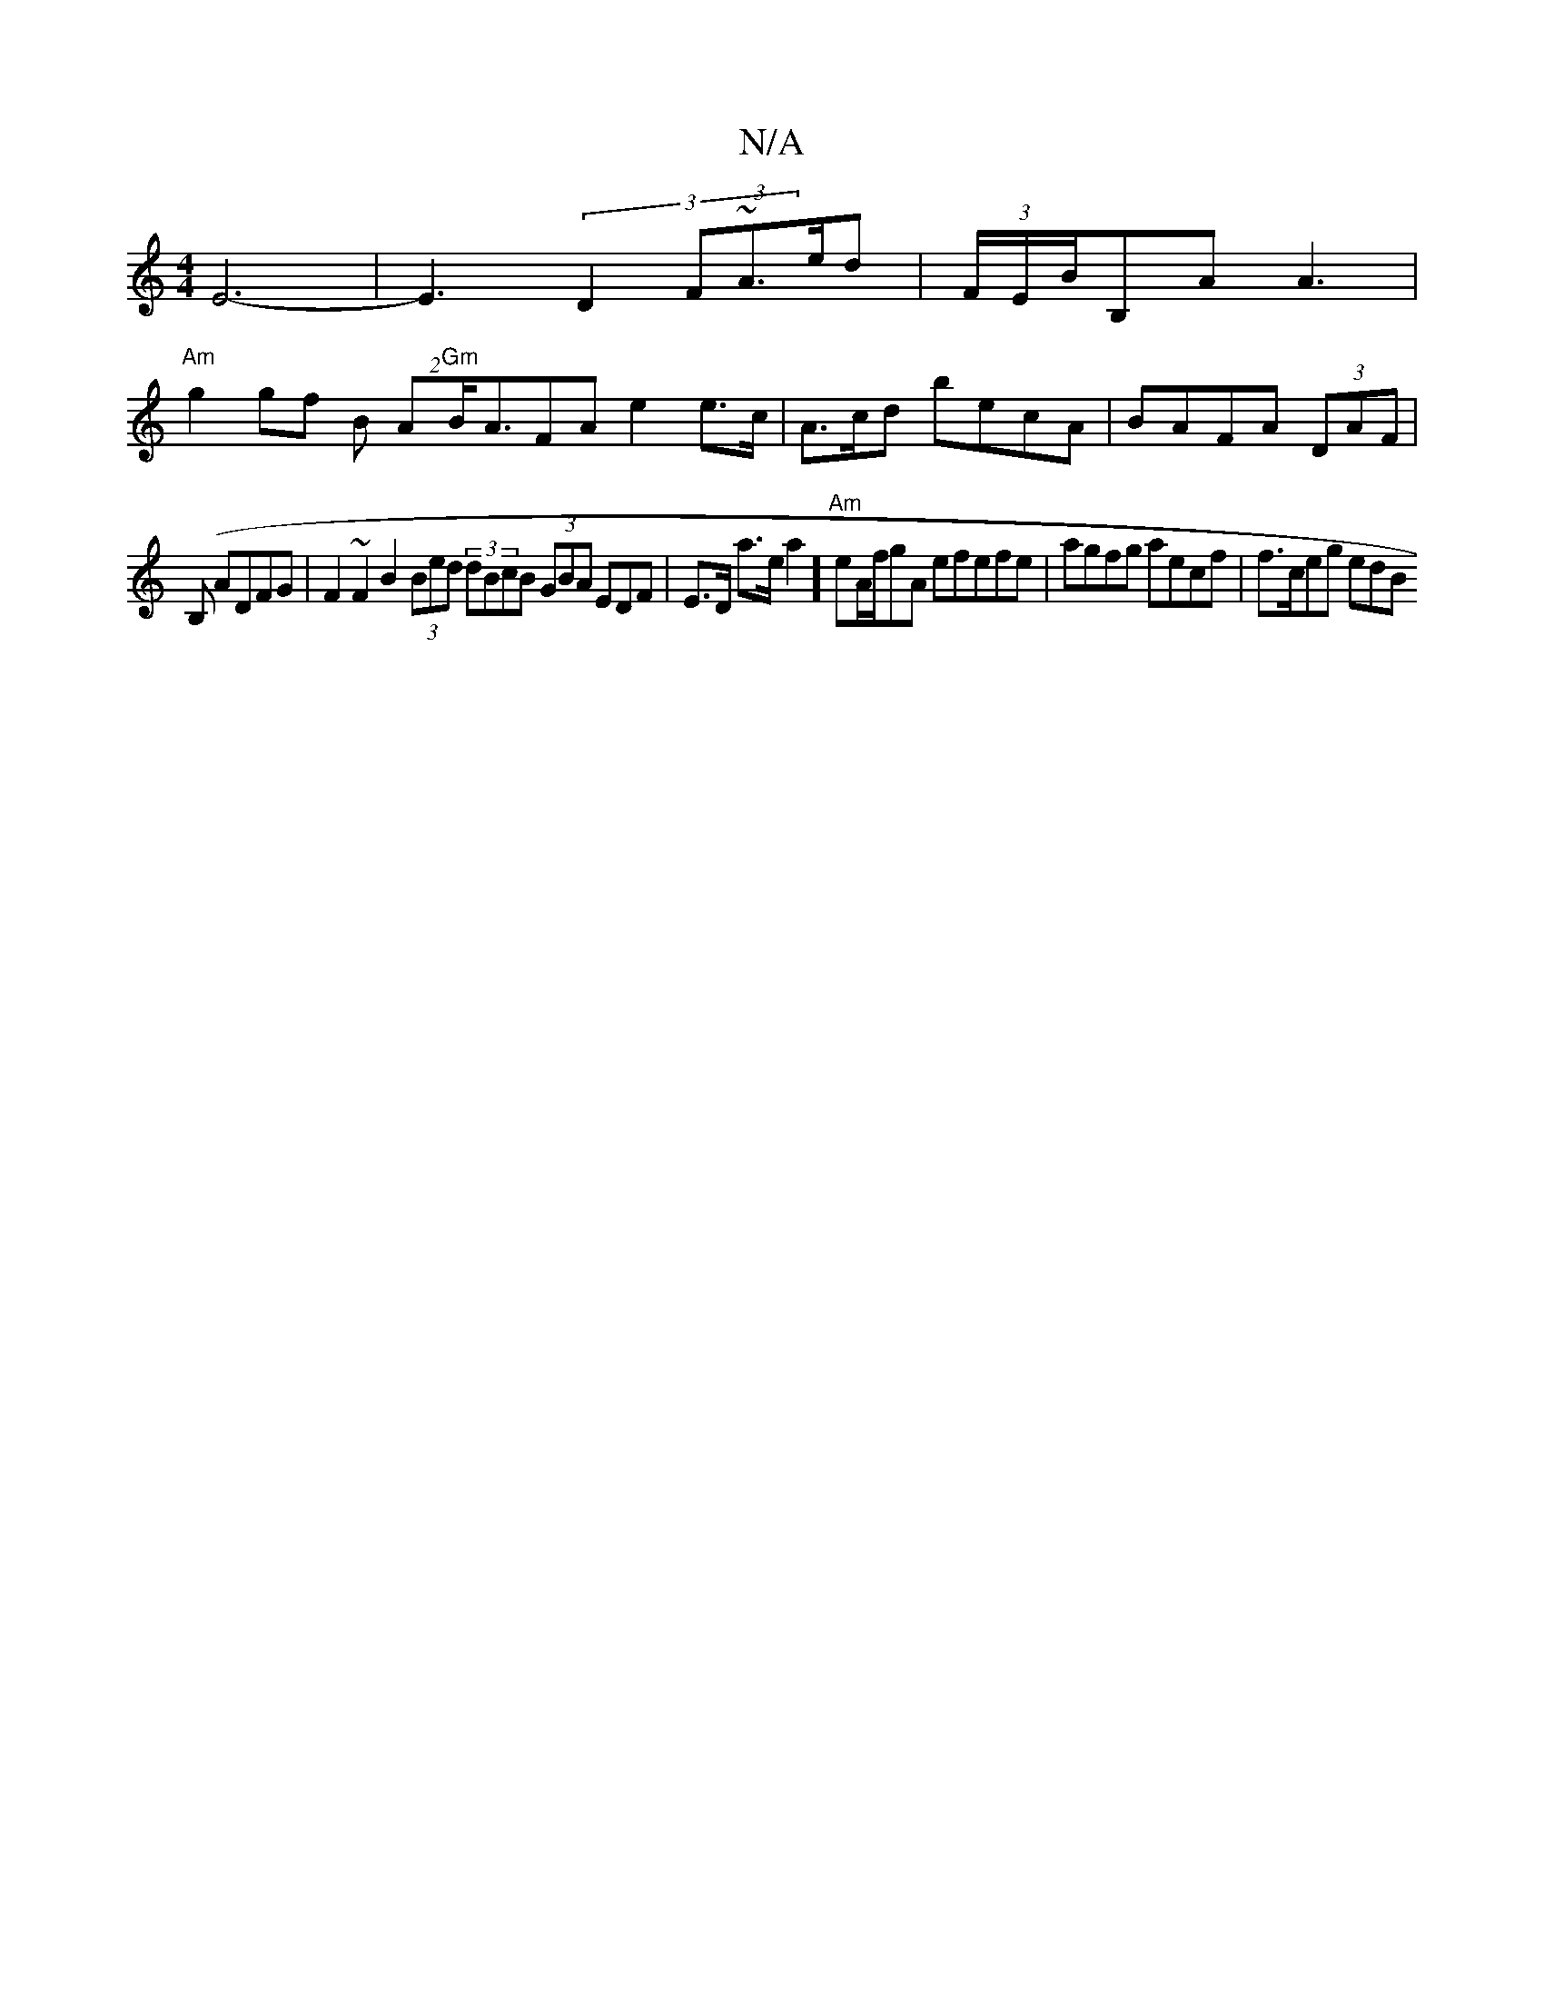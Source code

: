 X:1
T:N/A
M:4/4
R:N/A
K:Cmajor
E6- | E3(3 D2 (3F~A>ed | (3F/E/B/B,A A3 |
"Am"g2 gf B (2A"Gm"B<AFA e2 e>c | A>cd becA|BAFA (3DAF |
V (B,s,3 ADFG | F2 ~F2 B2 (3Bed (3dBcB (3GBA EDF | E>D a>ea2] "Am"eA/f/gA efefe|agfg aecf | f>ceg edB